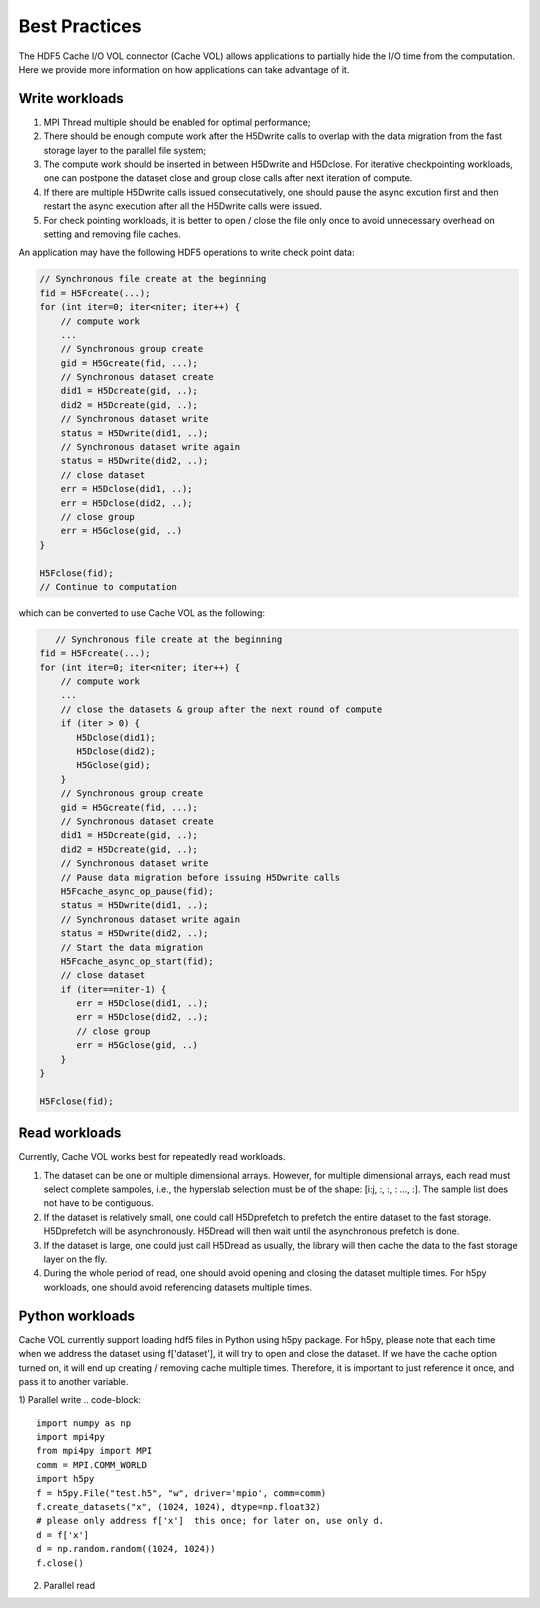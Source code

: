 Best Practices
===================================
The HDF5 Cache I/O VOL connector (Cache VOL) allows applications to partially hide the I/O time from the computation. Here we provide more information on how applications can take advantage of it.

-----------------------
Write workloads
-----------------------

1) MPI Thread multiple should be enabled for optimal performance;
2) There should be enough compute work after the H5Dwrite calls to overlap with the data migration from the fast storage layer to the parallel file system;
3) The compute work should be inserted in between H5Dwrite and H5Dclose. For iterative checkpointing workloads, one can postpone the dataset close and group close calls after next iteration of compute. 
4) If there are multiple H5Dwrite calls issued consecutatively, one should pause the async excution first and then restart the async execution after all the H5Dwrite calls were issued.
5) For check pointing workloads, it is better to open / close the file only once to avoid unnecessary overhead on setting and removing file caches. 

An application may have the following HDF5 operations to write check point data:

.. code-block::

    // Synchronous file create at the beginning 
    fid = H5Fcreate(...);
    for (int iter=0; iter<niter; iter++) {
        // compute work
	...
        // Synchronous group create
        gid = H5Gcreate(fid, ...);
	// Synchronous dataset create
	did1 = H5Dcreate(gid, ..);
	did2 = H5Dcreate(gid, ..);
        // Synchronous dataset write
        status = H5Dwrite(did1, ..);
        // Synchronous dataset write again
        status = H5Dwrite(did2, ..);
        // close dataset
        err = H5Dclose(did1, ..);
        err = H5Dclose(did2, ..);
        // close group
        err = H5Gclose(gid, ..)
    }

    H5Fclose(fid);
    // Continue to computation

which can be converted to use Cache VOL as the following:

.. code-block::

       // Synchronous file create at the beginning 
    fid = H5Fcreate(...);
    for (int iter=0; iter<niter; iter++) {
        // compute work
	...
	// close the datasets & group after the next round of compute 
	if (iter > 0) {
	   H5Dclose(did1);
	   H5Dclose(did2);
	   H5Gclose(gid);
        }
        // Synchronous group create
        gid = H5Gcreate(fid, ...);
	// Synchronous dataset create
	did1 = H5Dcreate(gid, ..);
	did2 = H5Dcreate(gid, ..);
        // Synchronous dataset write
	// Pause data migration before issuing H5Dwrite calls
	H5Fcache_async_op_pause(fid);
        status = H5Dwrite(did1, ..);
        // Synchronous dataset write again
        status = H5Dwrite(did2, ..);
	// Start the data migration
	H5Fcache_async_op_start(fid);
        // close dataset
	if (iter==niter-1) {
	   err = H5Dclose(did1, ..);
           err = H5Dclose(did2, ..);
           // close group
           err = H5Gclose(gid, ..)
	}
    }

    H5Fclose(fid);


-------------------
Read workloads
-------------------
Currently, Cache VOL works best for repeatedly read workloads.

1) The dataset can be one or multiple dimensional arrays. However, for multiple dimensional arrays, each read must select complete sampoles, i.e., the hyperslab selection must be of the shape: [i:j, :, :, : ..., :]. The sample list does not have to be contiguous.
2) If the dataset is relatively small, one could call H5Dprefetch to prefetch the entire dataset to the fast storage. H5Dprefetch will be asynchronously. H5Dread will then wait until the asynchronous prefetch is done.
3) If the dataset is large, one could just call H5Dread as usually, the library will then cache the data to the fast storage layer on the fly.
4) During the whole period of read, one should avoid opening and closing the dataset multiple times. For h5py workloads, one should avoid referencing datasets multiple times. 

------------------
Python workloads
------------------
Cache VOL currently support loading hdf5 files in Python using h5py package. For h5py, please note that each time when we address the dataset using f['dataset'], it will try to open and close the dataset. If we have the cache option turned on, it will end up creating / removing cache multiple times. Therefore, it is important to just reference it once, and pass it to another variable. 

1) Parallel write 
.. code-block::

   import numpy as np
   import mpi4py
   from mpi4py import MPI
   comm = MPI.COMM_WORLD
   import h5py
   f = h5py.File("test.h5", "w", driver='mpio', comm=comm)
   f.create_datasets("x", (1024, 1024), dtype=np.float32)
   # please only address f['x']  this once; for later on, use only d. 
   d = f['x']
   d = np.random.random((1024, 1024))
   f.close()

2) Parallel read
   
.. code-blocks::

   import numpy as np
   import mpi4py
   from mpi4py import MPI
   comm = MPI.COMM_WORLD
   import h5py
   f = h5py.File("test.h5", "r", driver='mpio', comm=comm)
   # please only address f['x']  this once; for later on, use only d. 
   d = f['x']
   a = d[10:20]
   b = d[30:40]
   f.close()
